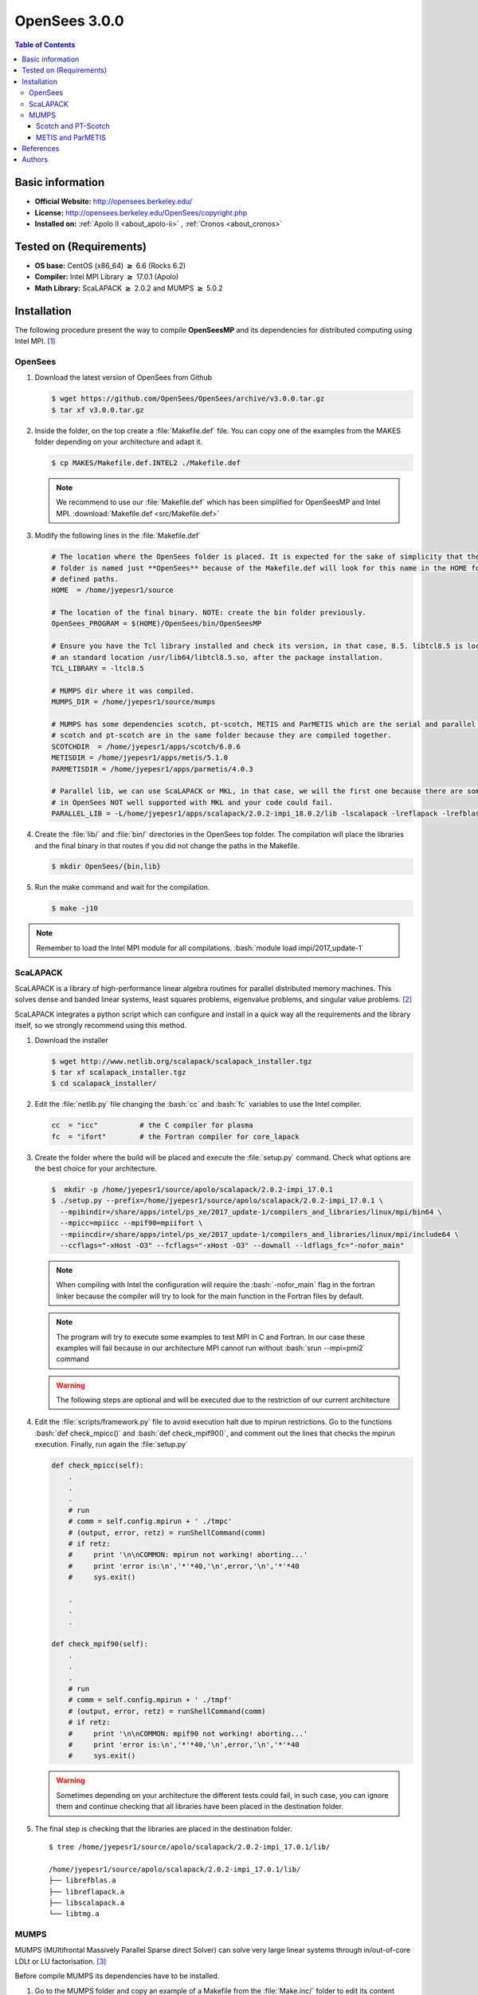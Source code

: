 .. _opensees-3.0.0-index:

.. role:: bash(code)
   :language: bash

OpenSees 3.0.0
==============

.. contents:: Table of Contents

Basic information
-----------------

- **Official Website:** http://opensees.berkeley.edu/
- **License:**     http://opensees.berkeley.edu/OpenSees/copyright.php
- **Installed on:** :ref:`Apolo II <about_apolo-ii>` , :ref:`Cronos <about_cronos>`


Tested on (Requirements)
------------------------

* **OS base:** CentOS (x86_64) :math:`\boldsymbol{\ge}` 6.6 (Rocks 6.2)
* **Compiler:** Intel MPI Library :math:`\boldsymbol{\ge}` 17.0.1 (Apolo)
* **Math Library:** ScaLAPACK :math:`\boldsymbol{\ge}` 2.0.2 and MUMPS :math:`\boldsymbol{\ge}` 5.0.2


Installation
------------

The following procedure present the way to compile **OpenSeesMP** and its dependencies
for distributed computing using Intel MPI. [1]_

OpenSees
~~~~~~~~~

#. Download the latest version of OpenSees from Github

   .. code-block:: bash

      $ wget https://github.com/OpenSees/OpenSees/archive/v3.0.0.tar.gz
      $ tar xf v3.0.0.tar.gz

#. Inside the folder, on the top create a :file:`Makefile.def` file. You can copy one of the examples from the
   MAKES folder depending on your architecture and adapt it.

   .. code-block:: bash

        $ cp MAKES/Makefile.def.INTEL2 ./Makefile.def

   .. note::

        We recommend to use our :file:`Makefile.def` which has been simplified for OpenSeesMP and Intel MPI. :download:`Makefile.def <src/Makefile.def>`

#. Modify the following lines in the :file:`Makefile.def`

   .. code-block:: make

        # The location where the OpenSees folder is placed. It is expected for the sake of simplicity that the OpenSees'
        # folder is named just **OpenSees** because of the Makefile.def will look for this name in the HOME folder in all
        # defined paths.
        HOME  = /home/jyepesr1/source

        # The location of the final binary. NOTE: create the bin folder previously.
        OpenSees_PROGRAM = $(HOME)/OpenSees/bin/OpenSeesMP

        # Ensure you have the Tcl library installed and check its version, in that case, 8.5. libtcl8.5 is located in
        # an standard location /usr/lib64/libtcl8.5.so, after the package installation.
        TCL_LIBRARY = -ltcl8.5

        # MUMPS dir where it was compiled.
        MUMPS_DIR = /home/jyepesr1/source/mumps

        # MUMPS has some dependencies scotch, pt-scotch, METIS and ParMETIS which are the serial and parallel versions
        # scotch and pt-scotch are in the same folder because they are compiled together.
        SCOTCHDIR  = /home/jyepesr1/apps/scotch/6.0.6
        METISDIR = /home/jyepesr1/apps/metis/5.1.0
        PARMETISDIR = /home/jyepesr1/apps/parmetis/4.0.3

        # Parallel lib, we can use ScaLAPACK or MKL, in that case, we will the first one because there are some routines
        # in OpenSees NOT well supported with MKL and your code could fail.
        PARALLEL_LIB = -L/home/jyepesr1/apps/scalapack/2.0.2-impi_18.0.2/lib -lscalapack -lreflapack -lrefblas -ltmg

#. Create the :file:`lib/` and :file:`bin/` directories in the OpenSees top folder. The compilation will place
   the libraries and the final binary in that routes if you did not change the paths in the Makefile.

   .. code-block:: bash

      $ mkdir OpenSees/{bin,lib}

#. Run the make command and wait for the compilation.

   .. code-block:: bash

      $ make -j10

.. note:: Remember to load the Intel MPI module for all compilations. :bash:`module load impi/2017_update-1`

ScaLAPACK
~~~~~~~~~
ScaLAPACK is a library of high-performance linear algebra routines for parallel distributed memory machines.
This solves dense and banded linear systems, least squares problems, eigenvalue problems, and singular value problems. [2]_

ScaLAPACK integrates a python script which can configure and install in a quick way all the requirements and the library
itself, so we strongly recommend using this method.

#. Download the installer

   .. code-block:: bash

      $ wget http://www.netlib.org/scalapack/scalapack_installer.tgz
      $ tar xf scalapack_installer.tgz
      $ cd scalapack_installer/

#. Edit the :file:`netlib.py` file changing the :bash:`cc` and :bash:`fc` variables to use the Intel compiler.

   .. code-block:: python

        cc  = "icc"          # the C compiler for plasma
        fc  = "ifort"        # the Fortran compiler for core_lapack

#. Create the folder where the build will be placed and execute the :file:`setup.py` command. Check what options
   are the best choice for your architecture.

   .. code-block:: bash

        $  mkdir -p /home/jyepesr1/source/apolo/scalapack/2.0.2-impi_17.0.1
        $ ./setup.py --prefix=/home/jyepesr1/source/apolo/scalapack/2.0.2-impi_17.0.1 \
          --mpibindir=/share/apps/intel/ps_xe/2017_update-1/compilers_and_libraries/linux/mpi/bin64 \
          --mpicc=mpiicc --mpif90=mpiifort \
          --mpiincdir=/share/apps/intel/ps_xe/2017_update-1/compilers_and_libraries/linux/mpi/include64 \
          --ccflags="-xHost -O3" --fcflags="-xHost -O3" --downall --ldflags_fc="-nofor_main"

   .. note:: When compiling with Intel the configuration will require the :bash:`-nofor_main` flag in the
              fortran linker because the compiler will try to look for the main function in the Fortran files
              by default.

   .. note:: The program will try to execute some examples to test MPI in C and Fortran. In our case these
             examples will fail because in our architecture MPI cannot run without :bash:`srun --mpi=pmi2` command

   .. warning:: The following steps are optional and will be executed due to the restriction of our current architecture

#. Edit the :file:`scripts/framework.py` file to avoid execution halt due to mpirun restrictions. Go to the
   functions :bash:`def check_mpicc()` and  :bash:`def check_mpif90()`, and comment out the lines that checks the mpirun
   execution. Finally, run again the :file:`setup.py`

   .. code-block:: python

        def check_mpicc(self):
            .
            .
            .
            # run
            # comm = self.config.mpirun + ' ./tmpc'
            # (output, error, retz) = runShellCommand(comm)
            # if retz:
            #     print '\n\nCOMMON: mpirun not working! aborting...'
            #     print 'error is:\n','*'*40,'\n',error,'\n','*'*40
            #     sys.exit()

            .
            .
            .

        def check_mpif90(self):
            .
            .
            .
            # run
            # comm = self.config.mpirun + ' ./tmpf'
            # (output, error, retz) = runShellCommand(comm)
            # if retz:
            #     print '\n\nCOMMON: mpif90 not working! aborting...'
            #     print 'error is:\n','*'*40,'\n',error,'\n','*'*40
            #     sys.exit()

   .. warning:: Sometimes depending on your architecture the different tests could fail, in such case, you can ignore
                  them and continue checking that all libraries have been placed in the destination folder.

#. The final step is checking that the libraries are placed in the destination folder.

   ::

        $ tree /home/jyepesr1/source/apolo/scalapack/2.0.2-impi_17.0.1/lib/

        /home/jyepesr1/source/apolo/scalapack/2.0.2-impi_17.0.1/lib/
        ├── librefblas.a
        ├── libreflapack.a
        ├── libscalapack.a
        └── libtmg.a

MUMPS
~~~~~

MUMPS (MUltifrontal Massively Parallel Sparse direct Solver) can solve very large linear systems through in/out-of-core LDLt or LU factorisation. [3]_

Before compile MUMPS its dependencies have to be installed.

#. Go to the MUMPS folder and copy an example of a Makefile from the :file:`Make.inc/` folder to edit its content

   .. code-block:: bash

        $ wget http://mumps.enseeiht.fr/MUMPS_5.0.2.tar.gz
        $ tar xf MUMPS_5.0.2.tar.gz
        $ cd MUMPS_5.0.2
        $ ln -s Make.inc/Makefile.INTEL.PAR Makefile.inc

#. Edit the following lines in the :file:`Makefile.inc`.

   .. code-block:: make
      :caption: :download:`Makefile.inc <src/Makefile.inc>`

        # Change and uncomment the location of the Scotch installation folder and its include dir
        SCOTCHDIR  = /home/jyepesr1/source/apolo/opensees-3.0.0_install/scotch_6.0.6
        ISCOTCH    = -I$(SCOTCHDIR)/include

        # Uncomment the parallel scotch libraries
        LSCOTCH    = -L$(SCOTCHDIR)/lib -lptesmumps -lptscotch -lptscotcherr -lscotch

        # Change and uncomment the location of the METIS installation folder and its include dir
        LMETISDIR = /home/jyepesr1/source/apolo/opensees-3.0.0_install/parmetis-4.0.3/metis
        IMETIS    = $(LMETISDIR)/include

        # Add the location of the ParMETIS folder
        LPARMETISDIR = /home/jyepesr1/source/apolo/opensees-3.0.0_install/parmetis-4.0.3/
        IPARMETIS    = $(LMETISDIR)/include

        # Uncomment the METIS and ParMETIS libraries
        LMETIS    = -L$(LMETISDIR)/lib -lmetis
        LPARMETIS = -L$(LPARMETISDIR)/lib -lparmetis

        # Uncomment the following line and delete the next one
        ORDERINGSF = -Dscotch -Dmetis -Dpord -Dptscotch -Dparmetis

        # Modify the following variables adding the ParMETIS option
        LORDERINGS = $(LPARMETIS) $(LMETIS) $(LPORD) $(LSCOTCH)
        IORDERINGSC = $(IPARMETIS) $(IMETIS) $(IPORD) $(ISCOTCH)

        # Edit the LIBPAR variable to link against Intel MKL.
        # REMEMBER to load the module. module load mkl/2017_update-1
        # You can delete the other variables in that section, we will just need LIBPAR.
        LIBPAR =  $(MKLROOT)/lib/intel64/libmkl_blas95_ilp64.a $(MKLROOT)/lib/intel64/libmkl_lapack95_ilp64.a \
        -L$(MKLROOT)/lib/intel64 -lmkl_scalapack_ilp64 -lmkl_intel_ilp64 -lmkl_sequential -lmkl_core \
        -lmkl_blacs_intelmpi_ilp64 -lpthread -lm -ldl

        # At the end in the compiler flags for C and Fortran change -openmp for -qopenmp
        OPTF    = -O -DALLOW_NON_INIT -nofor_main -qopenmp
        OPTL    = -O -nofor_main -qopenmp
        OPTC    = -O -qopenmp


   .. note:: If you want to use ScaLAPACK instead of Intel MKL, set the :bash:`LIBPAR` variable as:

      .. code-block:: bash

            -L/home/jyepesr1/source/apolo/scalapack/2.0.2-impi_17.0.1/lib -lscalapack -lreflapack -lrefblas -ltmg

#. Compile and wait

   .. code-block:: bash

       $ make -j10

Scotch and PT-Scotch
++++++++++++++++++++

Scotch and PT-Scotch are software packages and libraries for sequential and parallel graph partitioning, static mapping
and clustering, sequential mesh and hypergraph partitioning, and sequential and parallel sparse matrix block ordering. [4]_

#. Download and build **scotch** and **PT-Scotch**:

   .. code-block:: bash

      $ wget https://gforge.inria.fr/frs/download.php/file/37622/scotch_6.0.6.tar.gz
      $ tar xf scotch_6.0.6.tar.gz
      $ cd scotch_6.0.6/src
      $ ln -s Make.inc/Makefile.inc.x86-64_pc_linux2.icc.impi Makefile.inc

#. Edit the :file:`Makefile.inc` adding the directive :bash:`-DINTSIZE64` at the end of the :bash:`CFLAGS` variable
   to support integers of 64 bits.

   .. code-block:: make

      CFLAGS  = -O3 -DCOMMON_FILE_COMPRESS_GZ -DCOMMON_PTHREAD -DCOMMON_RANDOM_FIXED_SEED -DSCOTCH_RENAME -DSCOTCH_PTHREAD -restrict -DIDXSIZE64 -DINTSIZE64

#. Finally, compile the lib **ptesmumps**:

   .. code-block:: bash

          $ make -j10 ptesmumps

   .. note:: The built libraries will be located in the :file:`lib/` folder under the :file:`scotch_6.0.6` folder

METIS and ParMETIS
++++++++++++++++++

METIS is a set of serial programs for partitioning graphs, partitioning finite element meshes, and producing fill reducing
orderings for sparse matrices. [5]_

ParMETIS is an MPI-based parallel library that implements a variety of algorithms for partitioning unstructured graphs,
meshes, and for computing fill-reducing orderings of sparse matrices. ParMETIS extends the functionality provided
by METIS and includes routines that are especially suited for parallel AMR computations and large scale numerical simulations. [6]_

#. Download **ParMETIS** which include **METIS** and build both of them.

   .. code-block:: bash

      $ wget http://glaros.dtc.umn.edu/gkhome/fetch/sw/parmetis/parmetis-4.0.3.tar.gz
      $ tar xf parmetis-4.0.3.tar.gz
      $ cd parmetis-4.0.3

#. Edit the file :file:`metis/include/metis.h` and specify 64 bits integers in the **IDXTYPEWIDTH** and
   **REALTYPEWIDTH** constants.

   .. code-block:: cpp

      #define IDXTYPEWIDTH 64
      #define REALTYPEWIDTH 64

#. Load the CMake module to be able to build the source files.

   .. code-block:: bash

      $ module load cmake/3.7.1

#. Configure the ParMETIS installation as follows:

   .. code-block:: bash

      $ make config openmp=-qopenmp cc=mpiicc cxx=mpiicpc prefix=<install folder>
      $ make -j10
      $ make install

#. To build METIS, go to the :file:`metis/` folder in the ParMETIS top directory and execute the following:

   .. code-block:: bash

      $ make config openmp=-qopenmp cc=mpiicc prefix=<install folder>
      $ make -j10
      $ make install

References
----------

.. [1]  OpenSees Parallel - OpenSees official site.
            Retrieved April 12, 2019, from http://opensees.berkeley.edu/OpenSees/parallel/parallel.php

.. [2]  ScaLAPACK — Scalable Linear Algebra PACKage - ScaLAPACK official site.
            Retrieved April 12, 2019, from http://www.netlib.org/scalapack/

.. [3]  MUMPS: a parallel sparse direct solver - MUMPS official site.
            Retrieved April 12, 2019, from http://mumps.enseeiht.fr/

.. [4]  Scotch & PT-Scotch - Scotch official site.
            Retrieved April 12, 2019, from http://www.labri.fr/perso/pelegrin/scotch/

.. [5]  METIS - Serial Graph Partitioning and Fill-reducing Matrix Ordering - Karypis LAB.
            Retrieved April 12, 2019, from http://glaros.dtc.umn.edu/gkhome/metis/metis/overview

.. [6]  ParMETIS - Parallel Graph Partitioning and Fill-reducing Matrix Ordering- Karypis LAB.
            Retrieved April 12, 2019, from http://glaros.dtc.umn.edu/gkhome/metis/parmetis/overview

Authors
-------

- Johan Sebastián Yepes Ríos <jyepesr1@eafit.edu.co>
